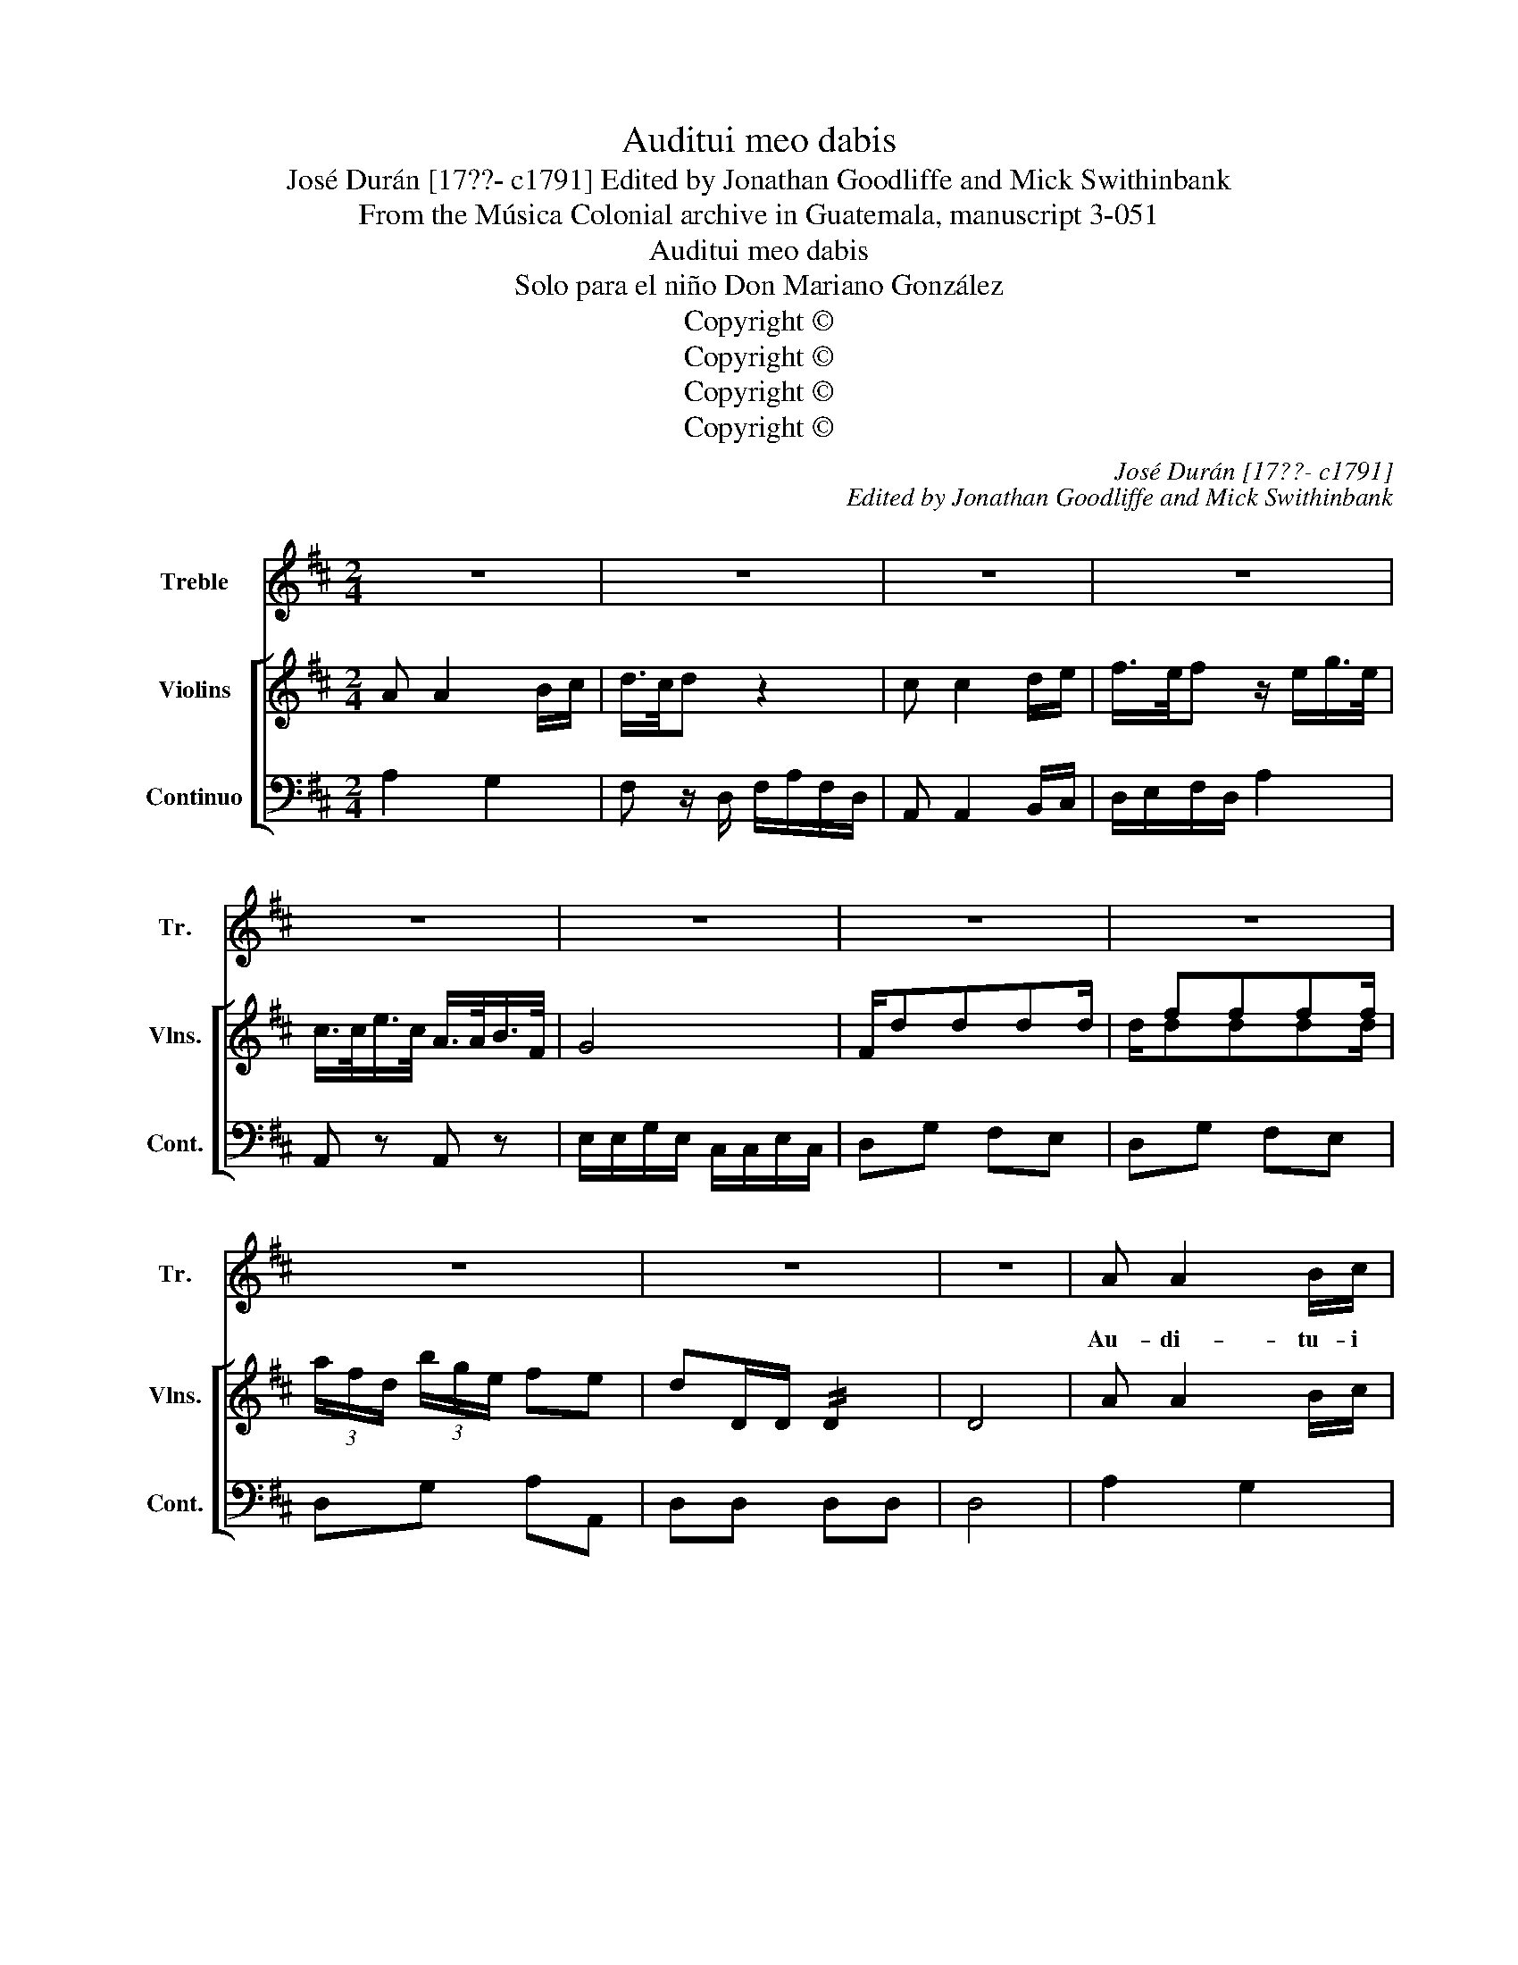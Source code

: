 X:1
T:Auditui meo dabis
T:José Durán [17??- c1791] Edited by Jonathan Goodliffe and Mick Swithinbank
T:From the Música Colonial archive in Guatemala, manuscript 3-051
T:Auditui meo dabis
T:Solo para el niño Don Mariano González
T:Copyright © 
T:Copyright © 
T:Copyright © 
T:Copyright © 
C:José Durán [17??- c1791]
C:Edited by Jonathan Goodliffe and Mick Swithinbank
Z:From the Música Colonial archive
Z:in Guatemala, manuscript 3-051
Z:Copyright ©
%%score 1 [ ( 2 3 ) 4 ]
L:1/8
M:2/4
K:D
V:1 treble nm="Treble" snm="Tr."
V:2 treble nm="Violins" snm="Vlns."
V:3 treble 
V:4 bass nm="Continuo" snm="Cont."
V:1
 z4 | z4 | z4 | z4 | z4 | z4 | z4 | z4 | z4 | z4 | z4 | A A2 B/c/ | dD z2 | (BA/B/) G z | %14
w: |||||||||||Au- di- tu- i|me- o|da- * * bis,|
 (AG/A/) F z | GF/G/ EA | F>E D z | z2 z A/G/ | FF F^G | AE A2 | A/^G/ B/G/ ED | C2 z A | A2 A2 | %23
w: da- * * bis|gau- di- um et lae-|ti- ti- am:|et _|e[x]- sul- ta- bunt|o[s]- sa hu-|mi- * li- * a- *|ta, hu-|mi- li-|
 A4- | A4 | A2 z ^A | B2 B2 | B4- | B4 | B2 z B | =c2 c2 | =c4- | c4 | =c A/G/ F/E/ D/=C/ | %34
w: a-||ta, hu-|mi- li-|a-||ta, hu-|mi- li-|a-||ta, hu- * mi- * li- *|
 B, (B/A/) (^G/F/) (E/D/) | ^C c/B/ ^A/^G/ F/E/ | DB GE | F4 | E4 | D2 z A | d=c/_B/ A^G | AA z2 | %42
w: a- * * * * * *||ta, hu- mi- li-|a-||ta. Au-|di- * * tu- i|me- o|
 G2 F2 | F3 F | E2 z2 | G2 F2 | F3 F | E2 z A | C/4B,/4C3/2 D/4C/4D3/2 | E/4D/4E3/2 F/4E/4F3/2 | %50
w: da- bis|gau- di-|um|et lae-|ti- ti-|am et|ex- * * sul- * *|ta- * * bunt _ _|
 G/>F/G z G | (3F/E/D/ (3B/A/G/ FE | D2 z2 | z4 | z4 | z2 z G | F/D/ B/G/ FE | DA A B/=c/ | %58
w: os- * sa hu-|mi- * * li- * * a- *|ta,|||hu-|mi- * li- * a- *|ta, hu- mi- li- *|
 B G2 A/B/ | A F2 G/A/ | G E2 F/G/ | FD DD | D4 | DD DD | D4- | D4 | D4- | !fermata!D4 |] %68
w: a- * * *|||ta, hu- mi- li-|a-|ta, hu- mi- li-|a-||ta.|_|
V:2
 A A2 B/c/ | d/>c/d z2 | c c2 d/e/ | f/>e/f z/ e/g/>e/ | c/>c/e/>c/ A/>A/B/>F/ | G4 | F/dddd/ | %7
 x/ ffff/ | (3a/f/d/ (3b/g/e/ fe | dD/D/ !//!D2 | D4 | A A2 B/c/ | d z/ D/ F/A/ F/D/ | %13
 z z/ D/ G/B/ G/D/ | z z/ D/ F/A/ F/D/ | B2 c2 | d z/ D/ F/A/ F/A/ | Dd D2 | A2 ^G2 | A2 z C | %20
 D2 B,2 | CE A,a | (a=f) af | (ae) (ae) |!p! (a=f) af | e2 z!f! .b | (bg) (bg) | (bf) (bf) | %28
!p! (bg) (bg) | .f2 z!f! .=c' | (=c'a) (c'a) | (=c'g) (c'g) |!p! (=c'a) (c'a) | g2 A2 | [GB]2 B2 | %35
 [Ac]2 c2 | dB GE | F2 d2- | dc/B/ c/d/B/c/ | dD z2 | =F4 | E (^c/4B/4c/4d/4) e z | G2 F2 | %43
 z/ BBBB/ | A (c/4B/4c/4d/4) e z | G2 F2 | z/ BBBB/ | A (c/4B/4c/4d/4) e z | cC dD | eE fF | %50
 g/e/c/A/ G/E/C/A,/ | z4 | z2 z a | .c (C/4B,/4C/) .d (D/4C/4D/) | .e (E/4D/4E/) .f (F/4E/4F/) | %55
 (3(g/a/b/) e2 g | fB dc | dD/F/ AB/=c/ | d2 =c2- |!p! c2 B2- | B2 A2 | A2 z2 |!pp! z B,A,B, | %63
 A,2 z2 | z B,A,B, | A,B, A,B, | A,2 D2 | !fermata!D4 |] %68
V:3
 x4 | x4 | x4 | x4 | x4 | x4 | x4 | d/dddd/ | x4 | x4 | x4 | x4 | x4 | x4 | x4 | x4 | x4 | x4 | %18
 x4 | x4 | x4 | x4 | x4 | x4 | x4 | x4 | x4 | x4 | x4 | x4 | x4 | x4 | x4 | x4 | x4 | x4 | x4 | %37
 x4 | x4 | x4 | x4 | x4 | x4 | x4 | x4 | x4 | x4 | x4 | x4 | x4 | x4 | x4 | x4 | x4 | x4 | x4 | %56
 x4 | x4 | x4 | x4 | x4 | x4 | x4 | x4 | x4 | x4 | x4 | x4 |] %68
V:4
 A,2 G,2 | F, z/ D,/ F,/A,/F,/D,/ | A,, A,,2 B,,/C,/ | D,/E,/F,/D,/ A,2 | A,, z A,, z | %5
 E,/E,/G,/E,/ C,/C,/E,/C,/ | D,G, F,E, | D,G, F,E, | D,G, A,A,, | D,D, D,D, | D,4 | A,2 G,2 | %12
 F, z/ D,/ F,/A,/F,/D,/ | z z/ D,/ G,/B,/G,/D,/ | z z/ D,/ F,/A,/F,/D,/ | G,2 A,2 | %16
 D, z/ D,/ F,/A,/F,/A,/ | D,D, D,2 | D,2 B,,2 | C,2 A,,2 | B,,2 E,,2 | A,,A, A,,2 | z (A,,D,=F,) | %23
 z (A,,C,E,) | z (A,,D,=F,) | z A, A,, z | z (B,,E,G,) | z (B,,^D,F,) | z (B,,E,G,) | B,,2 B,2 | %30
 z =C,=F,A, | z =C,E,A, | z =C,=F,A, | =C,2 ^F,2 | G,2 ^G,2 | A,2 ^A,2 | B,2 z G, | !//!A,4 | %38
 !//!A,,4 | D,2 z2 | _B,,4 | A,,2 A,,B,, | C,2 D,2 | z ^G,G,G, | A,E, A,,B,, | C,2 D,2 | %46
 z ^G,G,G, | A,E, A,,2 | z A,, B,,B,, | z C, D,D, | z E,C,A,, | D,G, A,A,, | D,D D,2 | %53
 z A,, B,,B,, | z C, D,D, | z E,C,A,, | D,G, A,A,, | D,2 z2 | (G,2 E,2) | (F,2 ^D,2) | (E,2 C,2) | %61
 D,2 z2 | z G,F,G, | F,2 z2 | z G,F,G, | F,G,F,G, | F,2 D,2 | !fermata!D,4 |] %68

